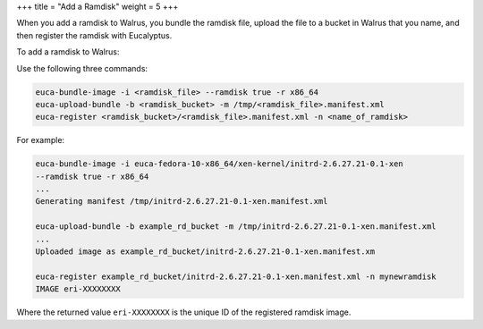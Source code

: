 +++
title = "Add a Ramdisk"
weight = 5
+++

..  _add_ramdisk:

When you add a ramdisk to Walrus, you bundle the ramdisk file, upload the file to a bucket in Walrus that you name, and then register the ramdisk with Eucalyptus. 

To add a ramdisk to Walrus: 

Use the following three commands: 

.. code::

  euca-bundle-image -i <ramdisk_file> --ramdisk true -r x86_64
  euca-upload-bundle -b <ramdisk_bucket> -m /tmp/<ramdisk_file>.manifest.xml
  euca-register <ramdisk_bucket>/<ramdisk_file>.manifest.xml -n <name_of_ramdisk>

For example: 



.. code::

  euca-bundle-image -i euca-fedora-10-x86_64/xen-kernel/initrd-2.6.27.21-0.1-xen 
  --ramdisk true -r x86_64
  ...
  Generating manifest /tmp/initrd-2.6.27.21-0.1-xen.manifest.xml
  
  euca-upload-bundle -b example_rd_bucket -m /tmp/initrd-2.6.27.21-0.1-xen.manifest.xml
  ...
  Uploaded image as example_rd_bucket/initrd-2.6.27.21-0.1-xen.manifest.xm
  
  euca-register example_rd_bucket/initrd-2.6.27.21-0.1-xen.manifest.xml -n mynewramdisk
  IMAGE	eri-XXXXXXXX 

Where the returned value ``eri-XXXXXXXX`` is the unique ID of the registered ramdisk image. 

